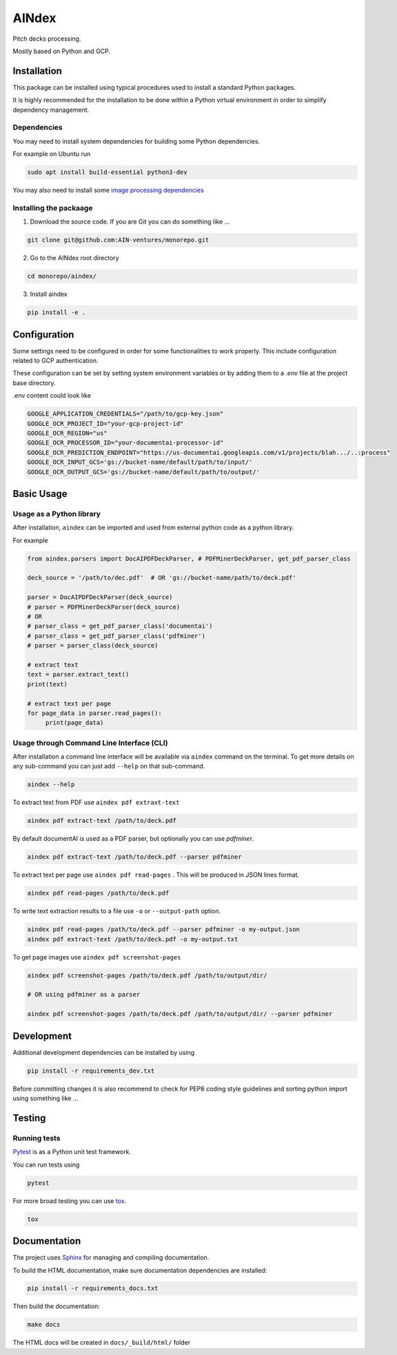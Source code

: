 ======
AINdex
======

Pitch decks processing.

Mostly based on Python and GCP.

Installation
============
This package can be installed using typical procedures used to install a standard
Python packages.

It is highly recommended for the installation to be done within a Python
virtual environment in order to simplify dependency management.

Dependencies
------------

You may need to install system dependencies for building some Python dependencies.

For example on Ubuntu run

.. code-block:: bash

    sudo apt install build-essential python3-dev

You may also need to install some `image processing dependencies`_

.. code-block: bash

    sudo apt-get install libtiff5-dev libjpeg8-dev zlib1g-dev libfreetype6-dev



Installing the packaage
-----------------------

1. Download the source code.
   If you are Git you can do something like ...

.. code-block:: bash

    git clone git@github.com:AIN-ventures/monorepo.git

2. Go to the AINdex root directory

.. code-block:: bash

    cd monorepo/aindex/

3. Install aindex

.. code-block:: bash

    pip install -e .



Configuration
=============

Some settings need to be configured in order for some functionalities to work properly.
This include configuration related to GCP authentication.

These configuration can be set by setting system environment variables or by adding them to a
`.env` file at the project base directory.

.env content could look like

.. code-block:: bash

    GOOGLE_APPLICATION_CREDENTIALS="/path/to/gcp-key.json"
    GOOGLE_OCR_PROJECT_ID="your-gcp-project-id"
    GOOGLE_OCR_REGION="us"
    GOOGLE_OCR_PROCESSOR_ID="your-documentai-processor-id"
    GOOGLE_OCR_PREDICTION_ENDPOINT="https://us-documentai.googleapis.com/v1/projects/blah.../..:process"
    GOOGLE_OCR_INPUT_GCS='gs://bucket-name/default/path/to/input/'
    GOOGLE_OCR_OUTPUT_GCS='gs://bucket-name/default/path/to/output/'


Basic Usage
===========

Usage as a Python library
-------------------------
After installation, ``aindex`` can be imported and used from external
python code as a python library.

For example

.. code-block:: python

    from aindex.parsers import DocAIPDFDeckParser, # PDFMinerDeckParser, get_pdf_parser_class

    deck_source = '/path/to/dec.pdf'  # OR 'gs://bucket-name/path/to/deck.pdf'

    parser = DocAIPDFDeckParser(deck_source)
    # parser = PDFMinerDeckParser(deck_source)
    # OR
    # parser_class = get_pdf_parser_class('documentai')
    # parser_class = get_pdf_parser_class('pdfminer')
    # parser = parser_class(deck_source)

    # extract text
    text = parser.extract_text()
    print(text)

    # extract text per page
    for page_data in parser.read_pages():
         print(page_data)


Usage through Command Line Interface (CLI)
-------------------------------------------

After installation a command line interface will be available via ``aindex`` command on  the terminal.
To get more details on any sub-command you can just add  ``--help`` on that sub-command.

.. code-block:: bash

    aindex --help

To extract text from PDF use ``aindex pdf extraxt-text``

.. code-block:: bash

    aindex pdf extract-text /path/to/deck.pdf

By default documentAI is used as a PDF parser, but optionally you can use `pdfminer`.

.. code-block:: bash

    aindex pdf extract-text /path/to/deck.pdf --parser pdfminer

To extract text per page use ``aindex pdf read-pages`` . This will be produced in JSON lines format.

.. code-block:: bash

    aindex pdf read-pages /path/to/deck.pdf

To write text extraction results to a file use ``-o`` or ``--output-path`` option.

.. code-block:: bash

    aindex pdf read-pages /path/to/deck.pdf --parser pdfminer -o my-output.json
    aindex pdf extract-text /path/to/deck.pdf -o my-output.txt

To get page images use ``aindex pdf screenshot-pages``

.. code-block:: bash

    aindex pdf screenshot-pages /path/to/deck.pdf /path/to/output/dir/

    # OR using pdfminer as a parser

    aindex pdf screenshot-pages /path/to/deck.pdf /path/to/output/dir/ --parser pdfminer



Development
============
Additional development dependencies can be installed by using

.. code-block:: bash

    pip install -r requirements_dev.txt

Before committing changes it is also recommend to check for PEP8 coding style guidelines and sorting python import
using something like ...

.. code-block:: bash
    flake8 .
    isort .


Testing
=======

Running tests
-------------

`Pytest`_ is as a Python unit test framework.

You can run tests using

.. code-block:: bash

    pytest

For more broad testing you can use `tox`_.

.. code-block:: bash

    tox


Documentation
=============
The project uses Sphinx_ for managing and compiling documentation.

To build the HTML documentation, make sure documentation dependencies are installed:

.. code:: bash

    pip install -r requirements_docs.txt

Then build the documentation:

.. code:: bash

    make docs

The HTML docs will be created in ``docs/_build/html/`` folder


.. _contributing: contributing.html
.. _Pytest: https://pytest.org
.. _Sphinx: https://www.sphinx-doc.org/
.. _Tox: https://tox.readthedocs.io/en/latest/
.. _image processing dependencies: https://pillow.readthedocs.io/en/stable/installation.html#external-libraries
